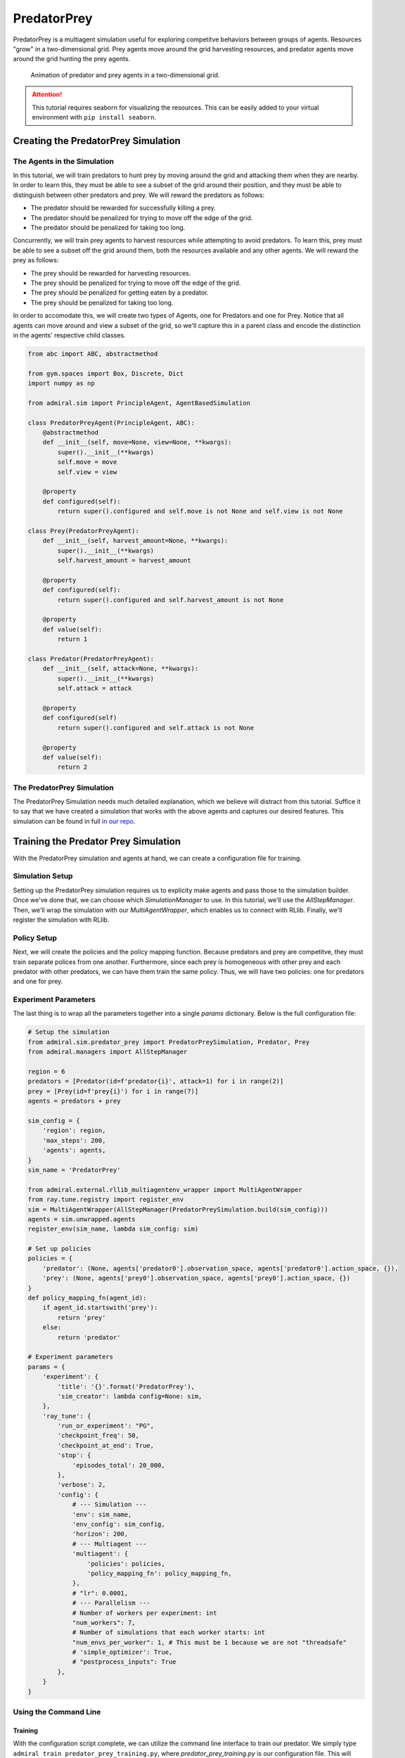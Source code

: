 .. Admiral documentation PredatorPrey tutorial.

.. _tutorial_predator_prey:

PredatorPrey
============

PredatorPrey is a multiagent simulation useful for exploring competitve behaviors
between groups of agents. Resources "grow" in a two-dimensional grid. Prey agents
move around the grid harvesting resources, and predator agents move around the
grid hunting the prey agents.
   
.. figure:: /.images/predatorprey.*
   :width: 80 %
   :alt: Animation of predator and prey agents in a two-dimensional grid.

   Animation of predator and prey agents in a two-dimensional grid.

.. ATTENTION::
   This tutorial requires seaborn for visualizing the resources. This can be easily
   added to your virtual environment with ``pip install seaborn``.

Creating the PredatorPrey Simulation
------------------------------------

The Agents in the Simulation
````````````````````````````
In this tutorial, we will train predators to hunt prey by moving around the grid
and attacking them when they are nearby. In order to learn this, they must be able
to see a subset of the grid around their position, and they must be able to distinguish
between other predators and prey. We will reward the predators as follows:

* The predator should be rewarded for successfully killing a prey.
* The predator should be penalized for trying to move off the edge of the grid.
* The predator should be penalized for taking too long.

Concurrently, we will train prey agents to harvest resources while attempting to
avoid predators. To learn this, prey must be able to see a subset off the
grid around them, both the resources available and any other agents. We will reward
the prey as follows:

* The prey should be rewarded for harvesting resources.
* The prey should be penalized for trying to move off the edge of the grid.
* The prey should be penalized for getting eaten by a predator.
* The prey should be penalized for taking too long.

In order to accomodate this, we will create two types of Agents, one for Predators
and one for Prey. Notice that all agents can move around and view a subset of the
grid, so we'll capture this in a parent class and encode the distinction in the
agents' respective child classes.

.. code-block:: python

   from abc import ABC, abstractmethod
   
   from gym.spaces import Box, Discrete, Dict
   import numpy as np
   
   from admiral.sim import PrincipleAgent, AgentBasedSimulation

   class PredatorPreyAgent(PrincipleAgent, ABC):
       @abstractmethod
       def __init__(self, move=None, view=None, **kwargs):
           super().__init__(**kwargs)
           self.move = move
           self.view = view
       
       @property
       def configured(self):
           return super().configured and self.move is not None and self.view is not None

   class Prey(PredatorPreyAgent):
       def __init__(self, harvest_amount=None, **kwargs):
           super().__init__(**kwargs)
           self.harvest_amount = harvest_amount
   
       @property
       def configured(self):
           return super().configured and self.harvest_amount is not None
       
       @property
       def value(self):
           return 1

   class Predator(PredatorPreyAgent):
       def __init__(self, attack=None, **kwargs):
           super().__init__(**kwargs)
           self.attack = attack
   
       @property
       def configured(self)
           return super().configured and self.attack is not None
       
       @property
       def value(self):
           return 2

The PredatorPrey Simulation
```````````````````````````
The PredatorPrey Simulation needs much detailed explanation, which we believe will
distract from this tutorial. Suffice it to say that we have created a simulation
that works with the above agents and captures our desired features. This simulation
can be found in full `in our repo <https://github.com/LLNL/Admiral/blob/main/admiral/sim/predator_prey/predator_prey.py>`_.

Training the Predator Prey Simulation
-------------------------------------

With the PredatorPrey simulation and agents at hand, we can create a configuration
file for training.

Simulation Setup
````````````````
Setting up the PredatorPrey simulation requires us to explicity make agents and
pass those to the simulation builder. Once we've done that, we can choose which
`SimulationManager` to use. In this tutorial, we'll use the `AllStepManager`. Then,
we'll wrap the simulation with our `MultiAgentWrapper`, which enables us to connect
with RLlib. Finally, we'll register the simulation with RLlib.


Policy Setup
````````````

Next, we will create the policies and the policy mapping function. Because predators
and prey are competitve, they must train separate polices from one another. Furthermore,
since each prey is homogeneous with other prey and each predator with other predators,
we can have them train the same policy. Thus, we will have two policies: one for
predators and one for prey.

Experiment Parameters
`````````````````````
The last thing is to wrap all the parameters together into a
single `params` dictionary. Below is the full configuration file:

.. code-block:: python

   # Setup the simulation
   from admiral.sim.predator_prey import PredatorPreySimulation, Predator, Prey
   from admiral.managers import AllStepManager
   
   region = 6
   predators = [Predator(id=f'predator{i}', attack=1) for i in range(2)]
   prey = [Prey(id=f'prey{i}') for i in range(7)]
   agents = predators + prey
   
   sim_config = {
       'region': region,
       'max_steps': 200,
       'agents': agents,
   }
   sim_name = 'PredatorPrey'
   
   from admiral.external.rllib_multiagentenv_wrapper import MultiAgentWrapper
   from ray.tune.registry import register_env
   sim = MultiAgentWrapper(AllStepManager(PredatorPreySimulation.build(sim_config)))
   agents = sim.unwrapped.agents
   register_env(sim_name, lambda sim_config: sim)
   
   # Set up policies
   policies = {
       'predator': (None, agents['predator0'].observation_space, agents['predator0'].action_space, {}),
       'prey': (None, agents['prey0'].observation_space, agents['prey0'].action_space, {})
   }
   def policy_mapping_fn(agent_id):
       if agent_id.startswith('prey'):
           return 'prey'
       else:
           return 'predator'
   
   # Experiment parameters
   params = {
       'experiment': {
           'title': '{}'.format('PredatorPrey'),
           'sim_creator': lambda config=None: sim,
       },
       'ray_tune': {
           'run_or_experiment': "PG",
           'checkpoint_freq': 50,
           'checkpoint_at_end': True,
           'stop': {
               'episodes_total': 20_000,
           },
           'verbose': 2,
           'config': {
               # --- Simulation ---
               'env': sim_name,
               'env_config': sim_config,
               'horizon': 200,
               # --- Multiagent ---
               'multiagent': {
                   'policies': policies,
                   'policy_mapping_fn': policy_mapping_fn,
               },
               # "lr": 0.0001,
               # --- Parallelism ---
               # Number of workers per experiment: int
               "num_workers": 7,
               # Number of simulations that each worker starts: int
               "num_envs_per_worker": 1, # This must be 1 because we are not "threadsafe"
               # 'simple_optimizer': True,
               # "postprocess_inputs": True
           },
       }
   }

Using the Command Line
``````````````````````

Training
''''''''
With the configuration script complete, we can utilize the command line interface
to train our predator. We simply type ``admiral train predator_prey_training.py``,
where `predator_prey_training.py` is our configuration file. This will launch Admiral,
which will process the script and launch RLlib according to the
specified parameters. This particular example should take about 10 minutes to
train, depending on your compute capabilities. You can view the performance in
real time in tensorboard with ``tensorboard --logdir ~/admiral_results``.
We can find the rewards associated with the policies on the second page of tensorboard.


Visualizing
'''''''''''
Having successfully trained predators to attack prey, we can vizualize the agents'
learned behavior with the `visualize` command,
which takes as argument the output directory from the training session stored
in `~/admiral_results`. For example, the command

.. code-block:: python

   admiral visualize ~/admiral_results/PredatorPrey-2020-08-25_09-30/ -n 5 --record


will load the training session (notice that the
directory name is the experiment title from the configuration script appended with a
timestamp) and display an animation of 5 episodes. The `--record` flag will
save the animations as `.mp4` videos in the training directory.

Analyzing
'''''''''
We can further investigate the learned behaviors using the `analyze` command along
with an analysis script. Analysis scripts implement a `run` command which takes
the Simulation and the Trainer as input arguments. We can define any
script to further investigate the agents' behavior. In this
example, we will craft a script that records how
often a predator attacks from each grid square.

.. code-block:: python

   def run(sim, trainer):
       import numpy as np
       import seaborn as sns
       import matplotlib.pyplot as plt
   
       # Create a grid
       grid = np.zeros((sim.sim.region, sim.sim.region))
       attack = np.zeros((sim.sim.region, sim.sim.region))
   
       # Run the trained policy
       policy_agent_mapping = trainer.config['multiagent']['policy_mapping_fn']
       for episode in range(100): # Run 100 trajectories
           print('Episode: {}'.format(episode))
           obs = sim.reset()
           done = {agent: False for agent in obs}
           pox, poy = sim.agents['predator0'].position
           grid[pox, poy] += 1
           while True:
               joint_action = {}
               for agent_id, agent_obs in obs.items():
                   if done[agent_id]: continue # Don't get actions for dead agents
                   policy_id = policy_agent_mapping(agent_id)
                   action = trainer.compute_action(agent_obs, policy_id=policy_id)
                   joint_action[agent_id] = action
               obs, _, done, _ = sim.step(joint_action)
               pox, poy = sim.agents['predator0'].position
               grid[pox, poy] += 1
               if joint_action['predator0']['attack'] == 1: # This is the attack action
                   attack[pox, poy] += 1
               if done['__all__']:
                   break
   
       plt.figure(2)
       plt.title("Attack action frequency")
       ax = sns.heatmap(np.flipud(np.transpose(attack)), linewidth=0.5)

       plt.show()

We can run this analysis with

.. code-block:: python

   admiral analyze ~/admiral_results/PredatorPrey-2020-08-25_09-30/ movement_map.py

which renders the following image for us

.. image:: /.images/attack_freq.png
   :width: 80 %
   :alt: Animation of agents moving back and forth in a corridor until they reach the end.

The heatmap figures indicate that the predators spend most of their time attacking
prey from the center of the map and rarely ventures to the corners.

.. NOTE::
   Creating the analysis script required some in-depth knowledge about
   the inner workings of the PredatorPrey Simulation. This will likely be needed
   when analyzing most simulation you work with.


Extra Challenges
----------------
Having successfully trained the predators to attack prey experiment, we can further
explore the agents' behaviors and the training process. For example, you may have
noticed that the prey agents didn't seem to learn anything. We may need to improve
our reward schema for the prey or modify the way agents interact in the simulation.
This is left open to exploration.
